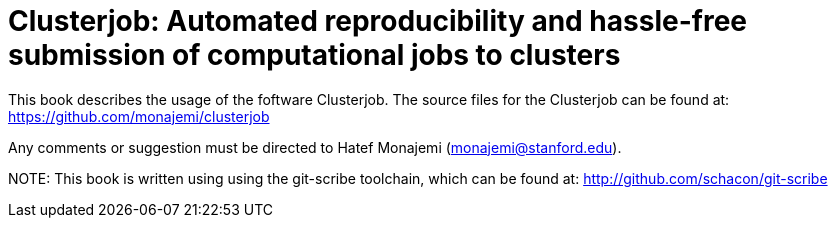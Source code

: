 Clusterjob: Automated reproducibility and hassle-free submission of computational jobs to clusters
==================================================================================================

This book describes the usage of the foftware Clusterjob. The source files
for the Clusterjob can be found at: 
https://github.com/monajemi/clusterjob

Any comments or suggestion must be directed to Hatef Monajemi (monajemi@stanford.edu).


NOTE:
This book is written using using the git-scribe toolchain, which can be found at:
http://github.com/schacon/git-scribe 

